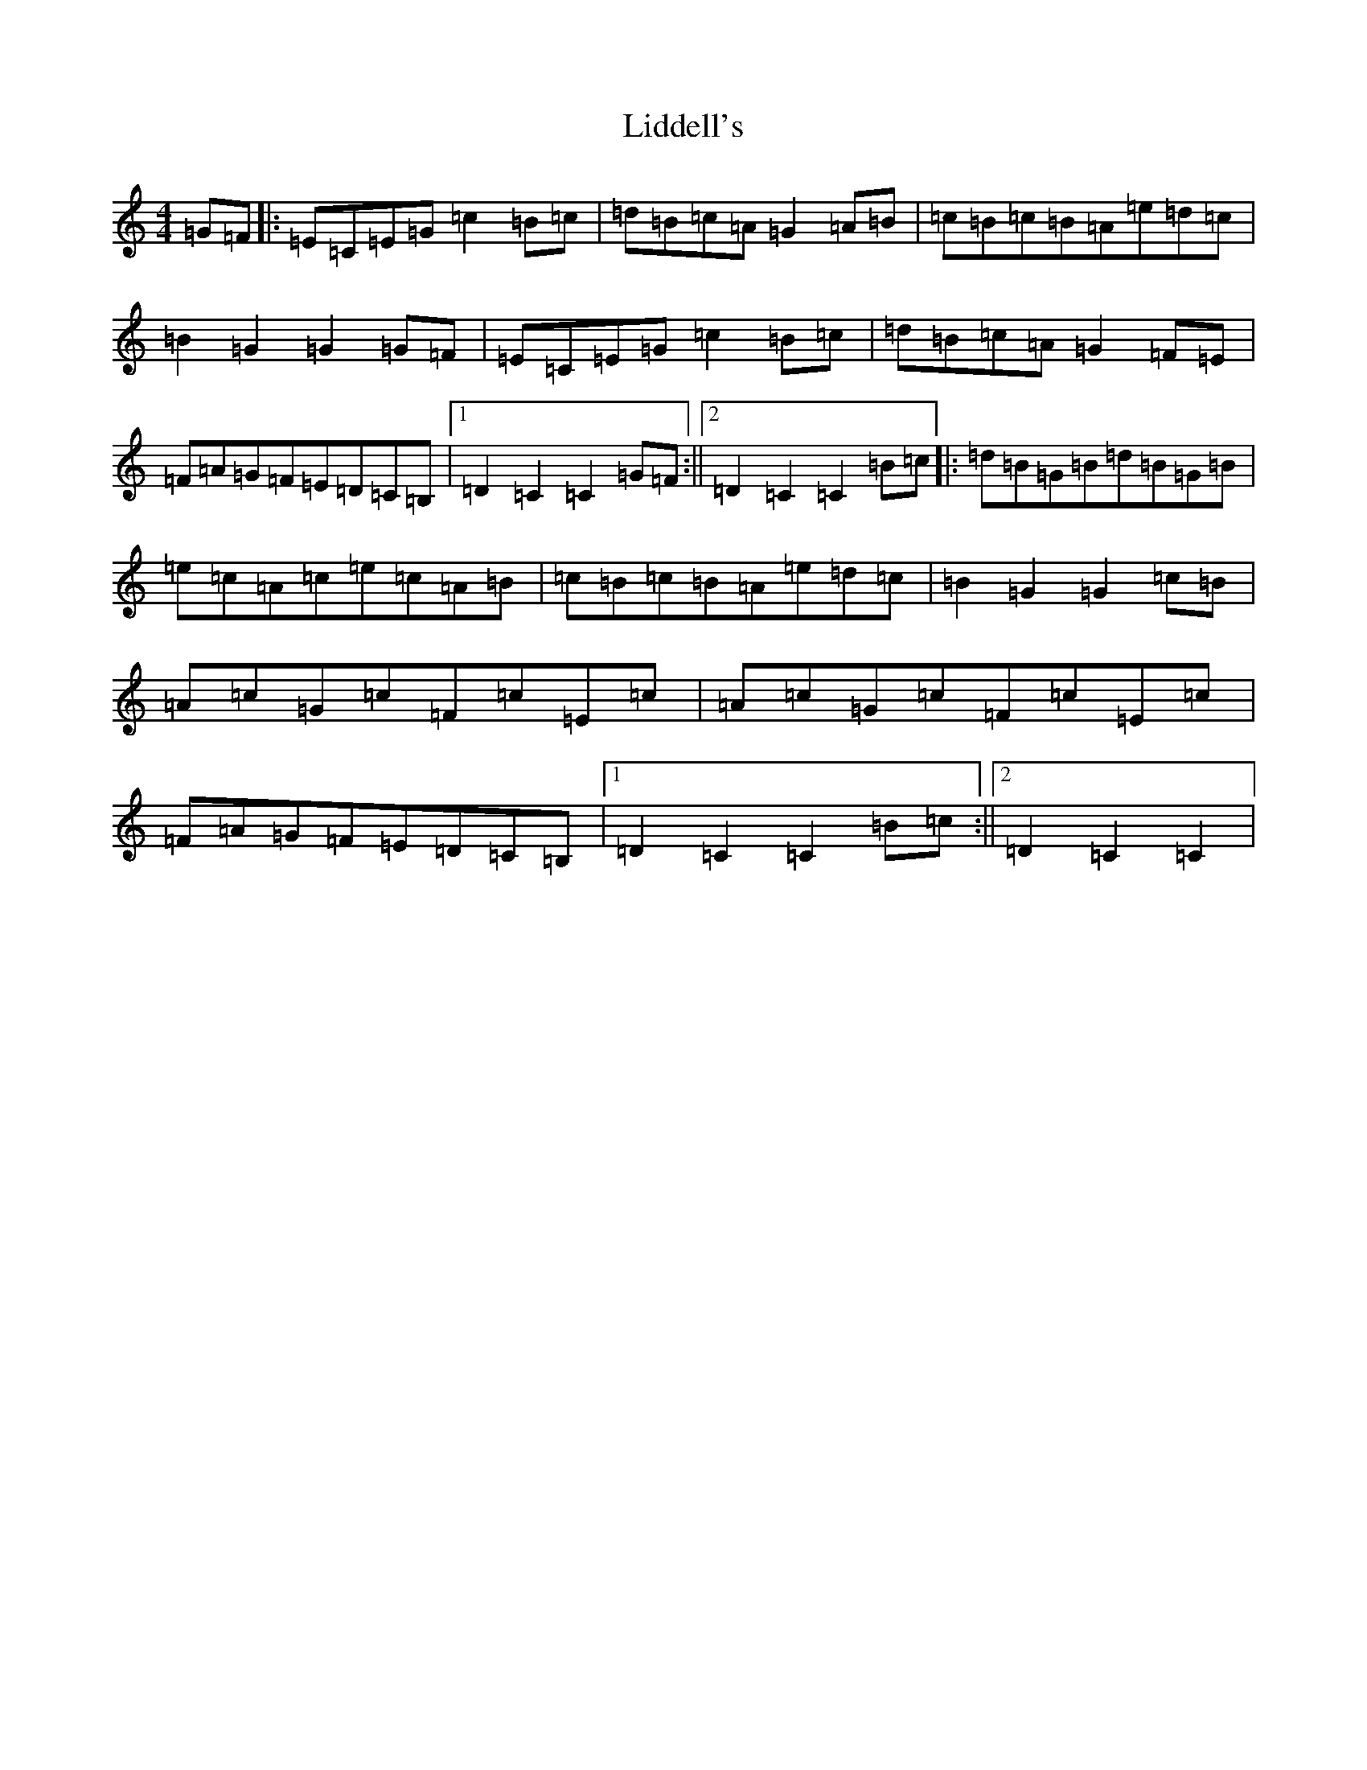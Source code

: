 X: 12423
T: Liddell's
S: https://thesession.org/tunes/7497#setting7497
R: hornpipe
M:4/4
L:1/8
K: C Major
=G=F|:=E=C=E=G=c2=B=c|=d=B=c=A=G2=A=B|=c=B=c=B=A=e=d=c|=B2=G2=G2=G=F|=E=C=E=G=c2=B=c|=d=B=c=A=G2=F=E|=F=A=G=F=E=D=C=B,|1=D2=C2=C2=G=F:||2=D2=C2=C2=B=c|:=d=B=G=B=d=B=G=B|=e=c=A=c=e=c=A=B|=c=B=c=B=A=e=d=c|=B2=G2=G2=c=B|=A=c=G=c=F=c=E=c|=A=c=G=c=F=c=E=c|=F=A=G=F=E=D=C=B,|1=D2=C2=C2=B=c:||2=D2=C2=C2|